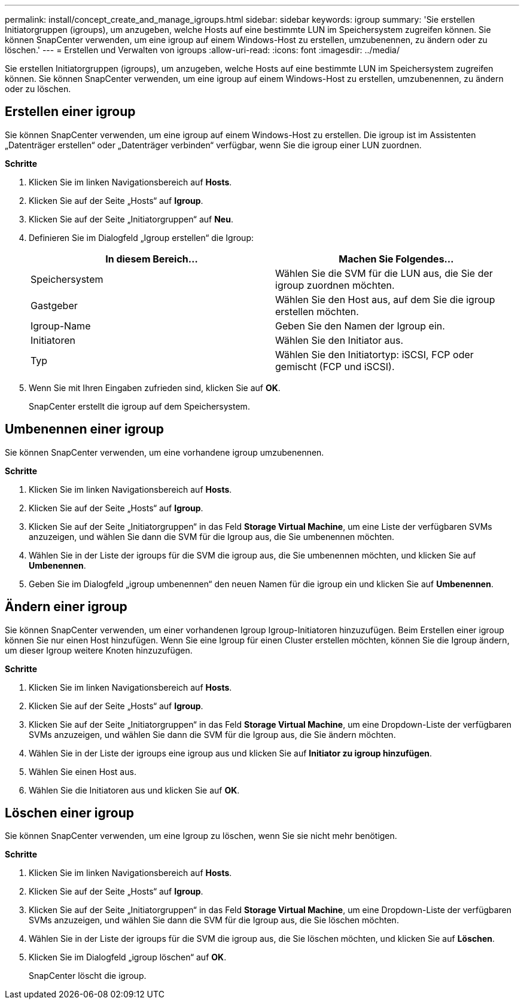 ---
permalink: install/concept_create_and_manage_igroups.html 
sidebar: sidebar 
keywords: igroup 
summary: 'Sie erstellen Initiatorgruppen (igroups), um anzugeben, welche Hosts auf eine bestimmte LUN im Speichersystem zugreifen können.  Sie können SnapCenter verwenden, um eine igroup auf einem Windows-Host zu erstellen, umzubenennen, zu ändern oder zu löschen.' 
---
= Erstellen und Verwalten von igroups
:allow-uri-read: 
:icons: font
:imagesdir: ../media/


[role="lead"]
Sie erstellen Initiatorgruppen (igroups), um anzugeben, welche Hosts auf eine bestimmte LUN im Speichersystem zugreifen können.  Sie können SnapCenter verwenden, um eine igroup auf einem Windows-Host zu erstellen, umzubenennen, zu ändern oder zu löschen.



== Erstellen einer igroup

Sie können SnapCenter verwenden, um eine igroup auf einem Windows-Host zu erstellen.  Die igroup ist im Assistenten „Datenträger erstellen“ oder „Datenträger verbinden“ verfügbar, wenn Sie die igroup einer LUN zuordnen.

*Schritte*

. Klicken Sie im linken Navigationsbereich auf *Hosts*.
. Klicken Sie auf der Seite „Hosts“ auf *Igroup*.
. Klicken Sie auf der Seite „Initiatorgruppen“ auf *Neu*.
. Definieren Sie im Dialogfeld „Igroup erstellen“ die Igroup:
+
|===
| In diesem Bereich... | Machen Sie Folgendes... 


 a| 
Speichersystem
 a| 
Wählen Sie die SVM für die LUN aus, die Sie der igroup zuordnen möchten.



 a| 
Gastgeber
 a| 
Wählen Sie den Host aus, auf dem Sie die igroup erstellen möchten.



 a| 
Igroup-Name
 a| 
Geben Sie den Namen der Igroup ein.



 a| 
Initiatoren
 a| 
Wählen Sie den Initiator aus.



 a| 
Typ
 a| 
Wählen Sie den Initiatortyp: iSCSI, FCP oder gemischt (FCP und iSCSI).

|===
. Wenn Sie mit Ihren Eingaben zufrieden sind, klicken Sie auf *OK*.
+
SnapCenter erstellt die igroup auf dem Speichersystem.





== Umbenennen einer igroup

Sie können SnapCenter verwenden, um eine vorhandene igroup umzubenennen.

*Schritte*

. Klicken Sie im linken Navigationsbereich auf *Hosts*.
. Klicken Sie auf der Seite „Hosts“ auf *Igroup*.
. Klicken Sie auf der Seite „Initiatorgruppen“ in das Feld *Storage Virtual Machine*, um eine Liste der verfügbaren SVMs anzuzeigen, und wählen Sie dann die SVM für die Igroup aus, die Sie umbenennen möchten.
. Wählen Sie in der Liste der igroups für die SVM die igroup aus, die Sie umbenennen möchten, und klicken Sie auf *Umbenennen*.
. Geben Sie im Dialogfeld „igroup umbenennen“ den neuen Namen für die igroup ein und klicken Sie auf *Umbenennen*.




== Ändern einer igroup

Sie können SnapCenter verwenden, um einer vorhandenen Igroup Igroup-Initiatoren hinzuzufügen.  Beim Erstellen einer igroup können Sie nur einen Host hinzufügen.  Wenn Sie eine Igroup für einen Cluster erstellen möchten, können Sie die Igroup ändern, um dieser Igroup weitere Knoten hinzuzufügen.

*Schritte*

. Klicken Sie im linken Navigationsbereich auf *Hosts*.
. Klicken Sie auf der Seite „Hosts“ auf *Igroup*.
. Klicken Sie auf der Seite „Initiatorgruppen“ in das Feld *Storage Virtual Machine*, um eine Dropdown-Liste der verfügbaren SVMs anzuzeigen, und wählen Sie dann die SVM für die Igroup aus, die Sie ändern möchten.
. Wählen Sie in der Liste der igroups eine igroup aus und klicken Sie auf *Initiator zu igroup hinzufügen*.
. Wählen Sie einen Host aus.
. Wählen Sie die Initiatoren aus und klicken Sie auf *OK*.




== Löschen einer igroup

Sie können SnapCenter verwenden, um eine Igroup zu löschen, wenn Sie sie nicht mehr benötigen.

*Schritte*

. Klicken Sie im linken Navigationsbereich auf *Hosts*.
. Klicken Sie auf der Seite „Hosts“ auf *Igroup*.
. Klicken Sie auf der Seite „Initiatorgruppen“ in das Feld *Storage Virtual Machine*, um eine Dropdown-Liste der verfügbaren SVMs anzuzeigen, und wählen Sie dann die SVM für die Igroup aus, die Sie löschen möchten.
. Wählen Sie in der Liste der igroups für die SVM die igroup aus, die Sie löschen möchten, und klicken Sie auf *Löschen*.
. Klicken Sie im Dialogfeld „igroup löschen“ auf *OK*.
+
SnapCenter löscht die igroup.


